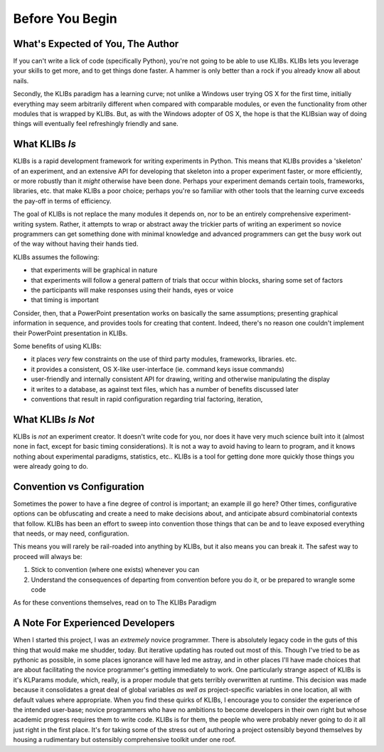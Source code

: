 Before You Begin
================

What's Expected of You, The Author
----------------------------------
If you can't write a lick of code (specifically Python), you're not going to be able to use
KLIBs. KLIBs lets you leverage your skills to get more, and to get things done
faster. A hammer is only better than a rock if you already know all about nails.

Secondly, the KLIBs paradigm has a learning curve; not unlike a Windows user trying OS X for the first time, 
initially everything may seem arbitrarily different when compared with comparable modules, or even
the functionality from other modules that is wrapped by KLIBs. But, as with the Windows adopter of OS X, 
the hope is that the KLIBsian way of doing things will eventually feel refreshingly friendly and sane.

What KLIBs *Is*
---------------
KLIBs is a rapid development framework for writing experiments in Python. This means that
KLIBs provides a 'skeleton' of an experiment, and an extensive API for developing that 
skeleton into a proper experiment faster, or more efficiently, or more robustly than it
*might* otherwise have been done. Perhaps your experiment demands certain tools, frameworks,
libraries, etc. that make KLIBs a poor choice; perhaps you're so familiar with other tools 
that the learning curve exceeds the pay-off in terms of efficiency.

The goal of KLIBs is not replace the many modules it depends on, nor to be an entirely comprehensive
experiment-writing system. Rather, it attempts to wrap or abstract away the trickier parts 
of writing an experiment so novice programmers can get something done with minimal knowledge
and advanced programmers can get the busy work out of the way without having their hands tied.

KLIBs assumes the following:

- that experiments will be graphical in nature
- that experiments will follow a general pattern of trials that occur within blocks, sharing some set of factors
- the participants will make responses using their hands, eyes or voice
- that timing is important

Consider, then, that a PowerPoint presentation works on basically the same assumptions; presenting graphical 
information in sequence, and provides tools for creating that content. Indeed, there's no reason one 
couldn't implement their PowerPoint presentation in KLIBs. 


Some benefits of using KLIBs:

- it places *very* few constraints on the use of third party modules, frameworks, libraries. etc. 
- it provides a consistent, OS X-like user-interface (ie. command keys issue commands)
- user-friendly and internally consistent API for drawing, writing and otherwise manipulating the display
- it writes to a database, as against text files, which has a number of benefits discussed later
- conventions that result in rapid configuration regarding trial factoring, iteration, 

What KLIBs *Is Not*
-------------------
KLIBs is *not* an experiment creator. It doesn't write code for you, nor does it have
very much science built into it (almost none in fact, except for basic timing considerations).
It is not a way to avoid having to learn to program, and it knows nothing about experimental paradigms,
statistics, etc.. KLIBs is a tool for getting done more quickly those things you were already going to do.


Convention vs Configuration
---------------------------
Sometimes the power to have a fine degree of control is important; an example ill go here?
Other times, configurative options can be obfuscating and create a need to make decisions about, and anticipate
absurd combinatorial contexts that follow. KLIBs has been an effort to sweep into convention 
those things that can be and to leave exposed everything that needs, or may need, configuration. 

This means you will rarely be rail-roaded into anything by KLIBs, but it also means you can break it. The 
safest way to proceed will always be:
	
1. Stick to convention (where one exists) whenever you can
2. Understand the consequences of departing from convention before you do it, or be prepared to wrangle some code

As for these conventions themselves, read on to The KLIBs Paradigm


A Note For Experienced Developers
---------------------------------
When I started this project, I was an *extremely* novice programmer. There is absolutely legacy code
in the guts of this thing that would make me shudder, today. But iterative updating has routed out most of this.
Though I've tried to be as pythonic as possible, in some places ignorance will have led me astray, and in other
places I'll have made choices that are about facilitating the novice programmer's getting immediately to work. 
One particularly strange aspect of KLIBs is it's KLParams module, which, really, is a proper module that
gets terribly overwritten at runtime. This decision was made because it consolidates a great deal of global
variables *as well as* project-specific variables in one location, all with default values where appropriate. 
When you find these quirks of KLIBs, I encourage you to consider the experience of the intended user-base; novice
programmers who have no ambitions to become developers in their own right but whose academic progress requires them
to write code. KLIBs is for them, the people who were probably never going to do it all just right in the first place.
It's for taking some of the stress out of authoring a project ostensibly beyond themselves by housing a rudimentary but
ostensibly comprehensive toolkit under one roof. 